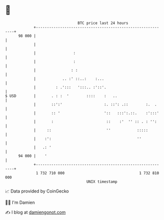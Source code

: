 * 👋

#+begin_example
                                    BTC price last 24 hours                    
                +------------------------------------------------------------+ 
         98 000 |                                                            | 
                |                                                            | 
                |                 :                                          | 
                |                 :                                          | 
                |                : :                                         | 
                |            .. :' ::..:    :...                             | 
                |         : .':::   ':::.. :'::'.                            | 
   $ USD        |       . : :  '        ::::    :   ..                       | 
                |       ::':'                   :. ::': .::        :.  .     | 
                |       :: '                    '::   :::':.::.    :':::'    | 
                |       :                        ::    :'  '' :: . : '':     | 
                |     ::                         ''            :::::         | 
                |    :':                                       ''            | 
                |   .: '                                                     | 
         94 000 |    '                                                       | 
                +------------------------------------------------------------+ 
                 1 732 710 000                                  1 732 810 000  
                                        UNIX timestamp                         
#+end_example
📈 Data provided by CoinGecko

🧑‍💻 I'm Damien

✍️ I blog at [[https://www.damiengonot.com][damiengonot.com]]
